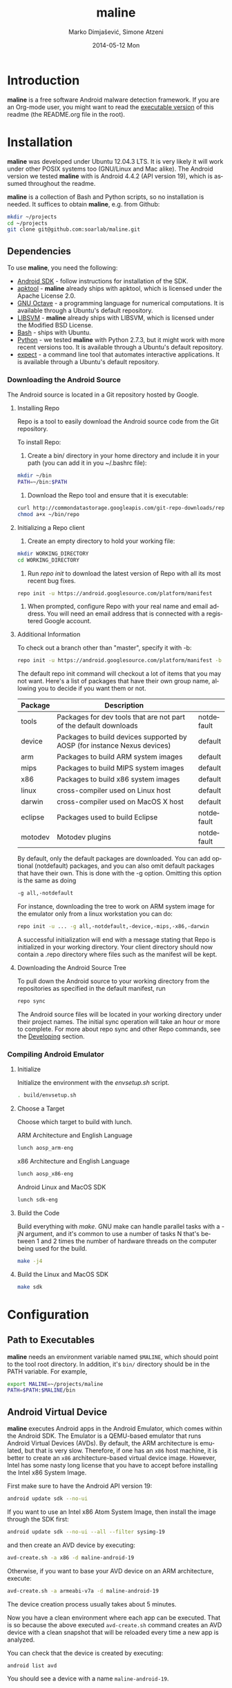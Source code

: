#+TITLE:     maline
#+AUTHOR:    Marko Dimjašević, Simone Atzeni
#+EMAIL:     marko@cs.utah.edu
#+DATE:      2014-05-12 Mon
#+DESCRIPTION:
#+KEYWORDS:
#+LANGUAGE:  en
#+OPTIONS:   H:3 num:t toc:t \n:nil @:t ::t |:t ^:t -:t f:t *:t <:t
#+OPTIONS:   TeX:t LaTeX:t skip:nil d:nil todo:t pri:nil tags:not-in-toc

#+EXPORT_SELECT_TAGS: export
#+EXPORT_EXCLUDE_TAGS: noexport
#+LINK_UP:   
#+LINK_HOME: 
#+XSLT:

* Introduction
*maline* is a free software Android malware detection framework. If you are an
Org-mode user, you might want to read the [[http://orgmode.org/worg/org-contrib/babel/intro.html][executable version]] of this readme
(the README.org file in the root).

* Installation
*maline* was developed under Ubuntu 12.04.3 LTS. It is very likely it will
work under other POSIX systems too (GNU/Linux and Mac alike). The Android
version we tested *maline* with is Android 4.4.2 (API version 19), which is
assumed throughout the readme.

*maline* is a collection of Bash and Python scripts, so no installation is
needed. It suffices to obtain *maline*, e.g. from Github:

#+BEGIN_SRC sh :exports code
  mkdir ~/projects
  cd ~/projects
  git clone git@github.com:soarlab/maline.git
#+END_SRC

** Dependencies
To use *maline*, you need the following:
- [[https://developer.android.com/sdk/index.html][Android SDK]] - follow instructions for installation of the SDK.
- [[https://code.google.com/p/android-apktool/][apktool]] - *maline* already ships with apktool, which is licensed under the
  Apache License 2.0.
- [[https://www.gnu.org/software/octave/][GNU Octave]] - a programming language for numerical computations. It is
  available through a Ubuntu's default repository.
- [[http://www.csie.ntu.edu.tw/~cjlin/libsvm/][LIBSVM]] - *maline* already ships with LIBSVM, which is licensed under the
  Modified BSD License.
- [[http://www.gnu.org/software/bash/][Bash]] - ships with Ubuntu.
- [[http://www.python.org/][Python]] - we tested *maline* with Python 2.7.3, but it might work with more
  recent versions too. It is available through a Ubuntu's default repository.
- [[http://sourceforge.net/projects/expect/][expect]] - a command line tool that automates interactive applications. It is
  available through a Ubuntu's default repository.

*** Downloading the Android Source
The Android source is located in a Git repository hosted by Google.

**** Installing Repo
Repo is a tool to easily download the Android source code from the Git
repository.

To install Repo:

1. Create a bin/ directory in your home directory and include it in
   your path (you can add it in you ~/.bashrc file):

#+BEGIN_SRC sh :exports code
  mkdir ~/bin
  PATH=~/bin:$PATH
#+END_SRC

2. Download the Repo tool and ensure that it is executable:

#+BEGIN_SRC sh :exports code
  curl http://commondatastorage.googleapis.com/git-repo-downloads/repo > ~/bin/repo
  chmod a+x ~/bin/repo
#+END_SRC

**** Initializing a Repo client

1. Create an empty directory to hold your working file:

#+BEGIN_SRC sh :exports code
  mkdir WORKING_DIRECTORY
  cd WORKING_DIRECTORY
#+END_SRC

2. Run /repo init/ to download the latest version of Repo with all its
   most recent bug fixes.

#+BEGIN_SRC sh :exports code
  repo init -u https://android.googlesource.com/platform/manifest
#+END_SRC

3. When prompted, configure Repo with your real name and email
   address. You will need an email address that is connected with a
   registered Google account.

**** Additional Information

To check out a branch other than "master", specify it with -b:

#+BEGIN_SRC sh :exports code
  repo init -u https://android.googlesource.com/platform/manifest -b android-4.4.2_r2
#+END_SRC

The default repo init command will checkout a lot of items that you
may not want. Here's a list of packages that have their own group
name, allowing you to decide if you want them or not.

|---------+--------------------------------------------------------------------------+------------|
| Package | Description                                                              |            |
|---------+--------------------------------------------------------------------------+------------|
| tools   | Packages for dev tools that are not part of the default downloads        | notdefault |
|---------+--------------------------------------------------------------------------+------------|
| device  | Packages to build devices supported by AOSP (for instance Nexus devices) | default    |
|---------+--------------------------------------------------------------------------+------------|
| arm     | Packages to build ARM system images                                      | default    |
|---------+--------------------------------------------------------------------------+------------|
| mips    | Packages to build MIPS system images                                     | default    |
|---------+--------------------------------------------------------------------------+------------|
| x86     | Packages to build x86 system images                                      | default    |
|---------+--------------------------------------------------------------------------+------------|
| linux   | cross-compiler used on Linux host                                        | default    |
|---------+--------------------------------------------------------------------------+------------|
| darwin  | cross-compiler used on MacOS X host                                      | default    |
|---------+--------------------------------------------------------------------------+------------|
| eclipse | Packages used to build Eclipse                                           | notdefault |
|---------+--------------------------------------------------------------------------+------------|
| motodev | Motodev plugins                                                          | notdefault |
|---------+--------------------------------------------------------------------------+------------|

By default, only the default packages are downloaded. You can add
optional (notdefault) packages, and you can also omit default packages
that have their own.  This is done with the -g option. Omitting this
option is the same as doing

#+BEGIN_SRC sh :exports code
  -g all,-notdefault
#+END_SRC

For instance, downloading the tree to work on ARM system image for the
emulator only from a linux workstation you can do: 

#+BEGIN_SRC sh :exports code
  repo init -u ... -g all,-notdefault,-device,-mips,-x86,-darwin
#+END_SRC

A successful initialization will end with a message stating that Repo
is initialized in your working directory. Your client directory should
now contain a .repo directory where files such as the manifest will be
kept.

**** Downloading the Android Source Tree

To pull down the Android source to your working directory from
the repositories as specified in the default manifest, run

#+BEGIN_SRC sh :exports code
  repo sync
#+END_SRC

The Android source files will be located in your working directory
under their project names. The initial sync operation will take an
hour or more to complete. For more about repo sync and other Repo
commands, see the [[http://source.android.com/source/developing.html][Developing]] section.

*** Compiling Android Emulator

**** Initialize

Initialize the environment with the /envsetup.sh/ script.

#+BEGIN_SRC sh :exports code
  . build/envsetup.sh
#+END_SRC

**** Choose a Target
Choose which target to build with lunch.

ARM Architecture and English Language
#+BEGIN_SRC sh :exports code
  lunch aosp_arm-eng
#+END_SRC

x86 Architecture and English Language
#+BEGIN_SRC sh :exports code
  lunch aosp_x86-eng
#+END_SRC

Android Linux and MacOS SDK
#+BEGIN_SRC sh :exports code
  lunch sdk-eng
#+END_SRC

**** Build the Code

Build everything with /make/. GNU make can handle parallel tasks with a
-jN argument, and it's common to use a number of tasks N that's
between 1 and 2 times the number of hardware threads on the computer
being used for the build.

#+BEGIN_SRC sh :exports code
  make -j4
#+END_SRC

**** Build the Linux and MacOS SDK

#+BEGIN_SRC sh :exports code
  make sdk
#+END_SRC
     
* Configuration

** Path to Executables
*maline* needs an environment variable named =$MALINE=, which should point to
the tool root directory. In addition, it's =bin/= directory should be in the
PATH variable. For example,

#+BEGIN_SRC sh :exports code
  export MALINE=~/projects/maline
  PATH=$PATH:$MALINE/bin
#+END_SRC

** Android Virtual Device
*maline* executes Android apps in the Android Emulator, which comes within the
Android SDK. The Emulator is a QEMU-based emulator that runs Android Virtual
Devices (AVDs). By default, the ARM architecture is emulated, but that is very
slow. Therefore, if one has an =x86= host machine, it is better to create an
=x86= architecture-based virtual device image.  However, Intel has some nasty
long license that you have to accept before installing the Intel x86 System
Image.

First make sure to have the Android API version 19:
#+BEGIN_SRC sh :exports code
  android update sdk --no-ui
#+END_SRC

If you want to use an Intel x86 Atom System Image, then install the image
through the SDK first:

#+BEGIN_SRC sh :exports code
  android update sdk --no-ui --all --filter sysimg-19
#+END_SRC

and then create an AVD device by executing:

#+BEGIN_SRC sh :exports code
  avd-create.sh -a x86 -d maline-android-19
#+END_SRC

Otherwise, if you want to base your AVD device on an ARM architecture, execute:

#+BEGIN_SRC sh :exports code
  avd-create.sh -a armeabi-v7a -d maline-android-19
#+END_SRC

The device creation process usually takes about 5 minutes.

Now you have a clean environment where each app can be executed. That is so
because the above executed =avd-create.sh= command creates an AVD device with
a clean snapshot that will be reloaded every time a new app is analyzed.

You can check that the device is created by executing:

#+BEGIN_SRC sh :exports code
  android list avd
#+END_SRC

You should see a device with a name =maline-android-19=.

* Usage
In order to execute Android apps in *maline*, one first needs to create a list
of the apps. For example, let's assume that there are 6 apps in the =apps/=
sub-directory within the root *maline* directory. Then their list can be
stored to a file =apk-list-file= that has paths to the apps:

#+BEGIN_SRC text
  ~/projects/maline/apps/com.nephoapp.anarxiv_1.apk
  ~/projects/maline/apps/org.ale.scanner.zotero_2.apk
  ~/projects/maline/apps/ed8a51225a3862e30817640ba7ec5b88ee04c98a.apk
  ~/projects/maline/apps/vu.de.urpool.quickdroid_49.apk
  ~/projects/maline/apps/to.networld.android.divedroid_1.apk
  ~/projects/maline/apps/4147f7d801c4bc5241536886309d507c5124fe3b.apk
#+END_SRC

To execute the apps and get their execution logs, run the following:

#+BEGIN_SRC sh :exports code
  maline.sh -f apk-list-file -d maline-android-19
#+END_SRC

Once parsed the logs and obtained the .graph files, to create the data
file with all feature vectors run the following script:

#+BEGIN_SRC sh :exports code
  createFeatureDataFile.sh
#+END_SRC

Now, it is possible to classify the data running the following:

#+BEGIN_SRC sh :exports code
  runClassDroid.sh
#+END_SRC

* Emulab
In the development of *maline*, we have been using [[http://www.emulab.net][Emulab]] extensively. Emulab
is a network testbed developed by [[http://www.flux.utah.edu/][The Flux Research Group]] from the University
of Utah. We are thankful to the group for providing us with such an amazing
computing infrastructure!
* Copyright
*maline* is a free software framework licensed under the terms of the GNU
Affero General Public License, version 3 or (at your option) any later
version. You can find the text of the license in COPYING.

There are software dependencies for *maline*. All of them are free software
too. Read their copyright notices for more information.

To the extent possible under law, Marko Dimjašević has waived all copyright
and related or neighboring rights to this README ([[https://creativecommons.org/publicdomain/zero/1.0/][CC0]]).
